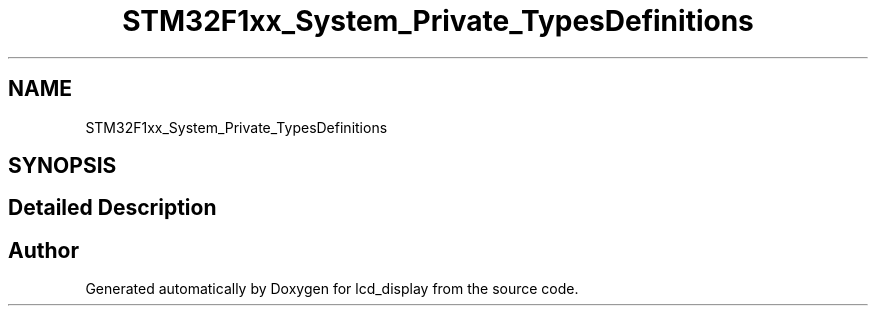 .TH "STM32F1xx_System_Private_TypesDefinitions" 3 "Thu Oct 29 2020" "lcd_display" \" -*- nroff -*-
.ad l
.nh
.SH NAME
STM32F1xx_System_Private_TypesDefinitions
.SH SYNOPSIS
.br
.PP
.SH "Detailed Description"
.PP 

.SH "Author"
.PP 
Generated automatically by Doxygen for lcd_display from the source code\&.
